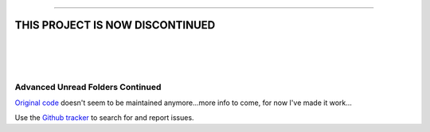 
-----

**THIS PROJECT IS NOW DISCONTINUED**
-----

|

|

|

#################################
Advanced Unread Folders Continued
#################################

`Original code`_ doesn't seem to be maintained anymore...more info to come, for 
now I've made it work...

Use the `Github tracker`_ to search for and report issues.

.. _`Original code`: https://addons.thunderbird.net/en-GB/thunderbird/addon/advanced-unread-folders/
.. _`Github tracker`: https://github.com/omiday/advanced_unread_folders-continued/issues?utf8=%E2%9C%93&q=
